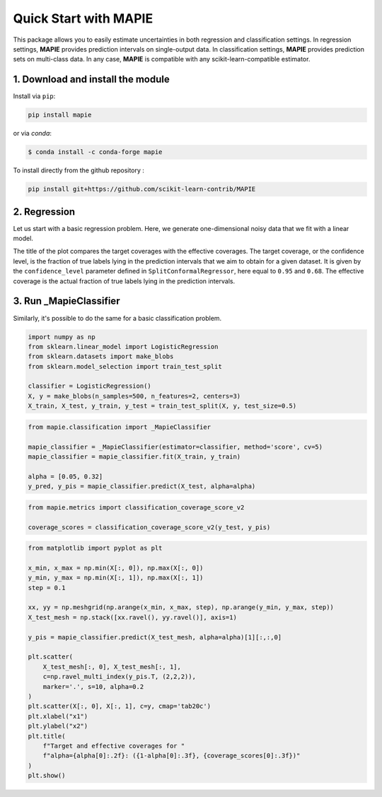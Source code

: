 ######################
Quick Start with MAPIE
######################

This package allows you to easily estimate uncertainties in both regression and classification settings.
In regression settings, **MAPIE** provides prediction intervals on single-output data.
In classification settings, **MAPIE** provides prediction sets on multi-class data.
In any case, **MAPIE** is compatible with any scikit-learn-compatible estimator.


1. Download and install the module
==================================

Install via ``pip``:

.. code:: python

    pip install mapie

or via `conda`:

.. code:: sh

    $ conda install -c conda-forge mapie

To install directly from the github repository :

.. code:: python

    pip install git+https://github.com/scikit-learn-contrib/MAPIE


2. Regression
=====================

Let us start with a basic regression problem.
Here, we generate one-dimensional noisy data that we fit with a linear model.

..
    Comment to developers: the following piece of code is heavily inspired by `examples/regression/1-quickstart/plot_toy_model.py`.
    When updating it, please replicate the changes to this other file.

.. testcode::

    import numpy as np
    from sklearn.datasets import make_regression
    from sklearn.model_selection import train_test_split

    X, y = make_regression(n_samples=500, n_features=1, noise=20)

    X_train, X_temp, y_train, y_temp = train_test_split(X, y)
    X_test, X_conformalize, y_test, y_conformalize = train_test_split(X_temp, y_temp)

    #  We follow a sequential ``fit``, ``conformalize``, and ``predict`` process.
    #  We set the confidence level to estimate prediction intervals at approximately one and two
    #  standard deviation from the mean.

    from mapie_v1.regression import SplitConformalRegressor

    mapie_regressor = SplitConformalRegressor(confidence_level=[0.95, 0.68], prefit=False)
    mapie_regressor.fit(X_train, y_train)
    mapie_regressor.conformalize(X_conformalize, y_conformalize)

    y_pred, y_pred_intervals = mapie_regressor.predict_interval(X_test)

    #  MAPIE's ``predict`` method returns point predictions as a ``np.ndarray`` of shape ``(n_samples)``.
    #  The ``predict_set`` method returns prediction intervals as a ``np.ndarray`` of shape ``(n_samples, 2, 2)``
    #  giving the lower and upper bounds of the intervals for each confidence level.

    # You can compute the coverage of your prediction intervals.

    from mapie.metrics.regression import regression_coverage_score

    coverage_scores = regression_coverage_score(y_test, y_pred_intervals)

    #  The estimated prediction intervals can then be plotted as follows.

    from matplotlib import pyplot as plt

    confidence_level = [0.95, 0.68]

    plt.xlabel("x")
    plt.ylabel("y")
    plt.scatter(X, y, alpha=0.3)
    plt.plot(X_test, y_pred, color="C1")
    order = np.argsort(X_test[:, 0])
    plt.plot(X_test[order], y_pred_intervals[order, 0], color="C1", ls="--")
    plt.plot(X_test[order], y_pred_intervals[order, 1], color="C1", ls="--")
    plt.fill_between(
        X_test[order].ravel(),
        y_pred_intervals[order][:, 0, 0].ravel(),
        y_pred_intervals[order][:, 1, 0].ravel(),
        alpha=0.2
    )
    plt.title(
        f"Effective coverage for "
        f"confidence_level={confidence_level[0]:.2f}: {coverage_scores[0]:.3f}\n"
        f"Effective coverage for "
        f"confidence_level={confidence_level[1]:.2f}: {coverage_scores[1]:.3f}"
    )
    plt.show()

.. image:: images/quickstart_1.png
    :width: 400
    :align: center

The title of the plot compares the target coverages with the effective coverages.
The target coverage, or the confidence level, is the fraction of true labels lying in the
prediction intervals that we aim to obtain for a given dataset.
It is given by the ``confidence_level`` parameter defined in ``SplitConformalRegressor``, here equal to ``0.95`` and ``0.68``.
The effective coverage is the actual fraction of true labels lying in the prediction intervals.

3. Run _MapieClassifier
=======================

Similarly, it's possible to do the same for a basic classification problem.

.. code:: python

    import numpy as np
    from sklearn.linear_model import LogisticRegression
    from sklearn.datasets import make_blobs
    from sklearn.model_selection import train_test_split

    classifier = LogisticRegression()
    X, y = make_blobs(n_samples=500, n_features=2, centers=3)
    X_train, X_test, y_train, y_test = train_test_split(X, y, test_size=0.5)

.. code:: python

    from mapie.classification import _MapieClassifier

    mapie_classifier = _MapieClassifier(estimator=classifier, method='score', cv=5)
    mapie_classifier = mapie_classifier.fit(X_train, y_train)

    alpha = [0.05, 0.32]
    y_pred, y_pis = mapie_classifier.predict(X_test, alpha=alpha)

.. code:: python

    from mapie.metrics import classification_coverage_score_v2

    coverage_scores = classification_coverage_score_v2(y_test, y_pis)

.. code:: python

    from matplotlib import pyplot as plt

    x_min, x_max = np.min(X[:, 0]), np.max(X[:, 0])
    y_min, y_max = np.min(X[:, 1]), np.max(X[:, 1])
    step = 0.1

    xx, yy = np.meshgrid(np.arange(x_min, x_max, step), np.arange(y_min, y_max, step))
    X_test_mesh = np.stack([xx.ravel(), yy.ravel()], axis=1)

    y_pis = mapie_classifier.predict(X_test_mesh, alpha=alpha)[1][:,:,0]

    plt.scatter(
        X_test_mesh[:, 0], X_test_mesh[:, 1],
        c=np.ravel_multi_index(y_pis.T, (2,2,2)),
        marker='.', s=10, alpha=0.2
    )
    plt.scatter(X[:, 0], X[:, 1], c=y, cmap='tab20c')
    plt.xlabel("x1")
    plt.ylabel("x2")
    plt.title(
        f"Target and effective coverages for "
        f"alpha={alpha[0]:.2f}: ({1-alpha[0]:.3f}, {coverage_scores[0]:.3f})"
    )
    plt.show()

.. image:: images/quickstart_2.png
    :width: 400
    :align: center